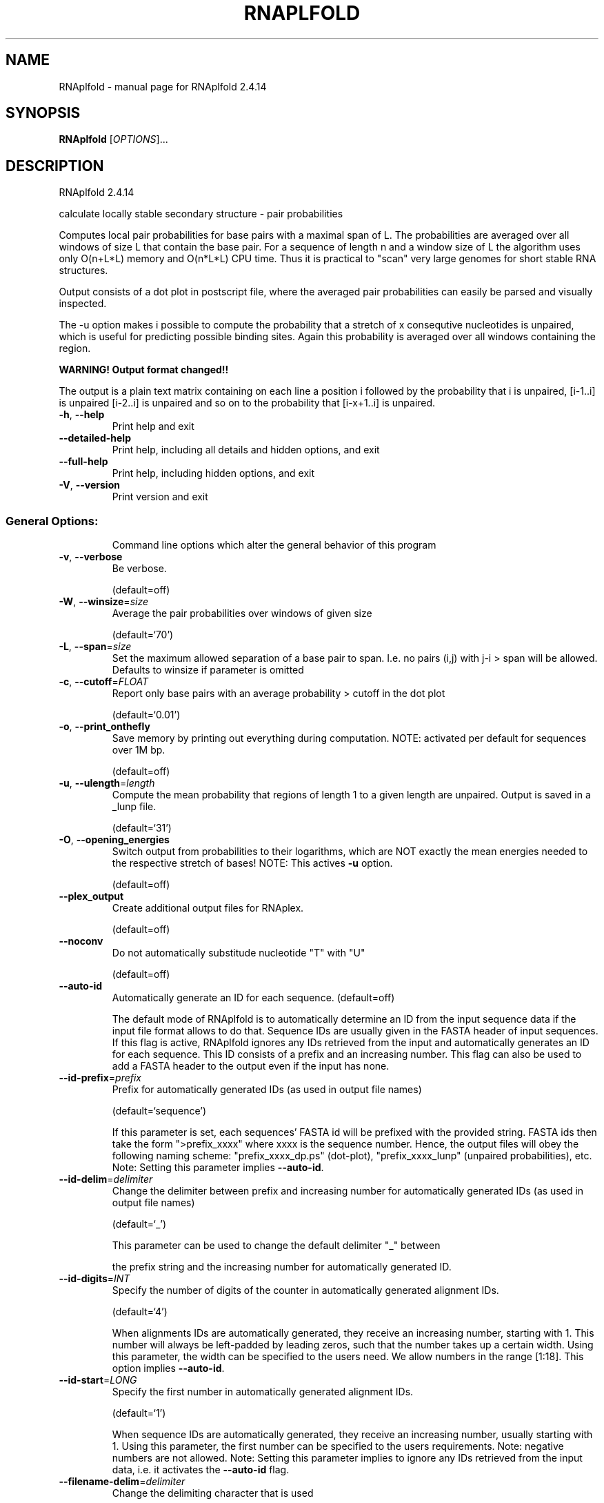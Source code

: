 .\" DO NOT MODIFY THIS FILE!  It was generated by help2man 1.47.10.
.TH RNAPLFOLD "1" "August 2019" "RNAplfold 2.4.14" "User Commands"
.SH NAME
RNAplfold \- manual page for RNAplfold 2.4.14
.SH SYNOPSIS
.B RNAplfold
[\fI\,OPTIONS\/\fR]...
.SH DESCRIPTION
RNAplfold 2.4.14
.PP
calculate locally stable secondary structure \- pair probabilities
.PP
Computes local pair probabilities for base pairs with a maximal span of L. The
probabilities are averaged over all windows of size L that contain the base
pair. For a sequence of length n and a window size of L the algorithm uses only
O(n+L*L) memory and O(n*L*L) CPU time. Thus it is practical to "scan" very
large genomes for short stable RNA structures.
.PP

Output consists of a dot plot in postscript file, where the averaged pair probabilities
can easily be parsed and visually inspected.

The -u option makes i possible to compute the probability that a stretch of x consequtive
nucleotides is unpaired, which is useful for predicting possible binding sites. Again
this probability is averaged over all windows containing the region.

.B WARNING! Output format changed!!

The output is a plain text matrix containing on each line a position i followed by the
probability that i is unpaired, [i-1..i] is unpaired [i-2..i] is unpaired and so on to
the probability that [i-x+1..i] is unpaired.
.TP
\fB\-h\fR, \fB\-\-help\fR
Print help and exit
.TP
\fB\-\-detailed\-help\fR
Print help, including all details and hidden
options, and exit
.TP
\fB\-\-full\-help\fR
Print help, including hidden options, and exit
.TP
\fB\-V\fR, \fB\-\-version\fR
Print version and exit
.SS "General Options:"
.IP
Command line options which alter the general behavior of this program
.TP
\fB\-v\fR, \fB\-\-verbose\fR
Be verbose.
.IP
(default=off)
.TP
\fB\-W\fR, \fB\-\-winsize\fR=\fI\,size\/\fR
Average the pair probabilities over windows of
given size
.IP
(default=`70')
.TP
\fB\-L\fR, \fB\-\-span\fR=\fI\,size\/\fR
Set the maximum allowed separation of a base
pair to span. I.e. no pairs (i,j) with j\-i >
span will be allowed. Defaults to winsize if
parameter is omitted
.TP
\fB\-c\fR, \fB\-\-cutoff\fR=\fI\,FLOAT\/\fR
Report only base pairs with an average
probability > cutoff in the dot plot
.IP
(default=`0.01')
.TP
\fB\-o\fR, \fB\-\-print_onthefly\fR
Save memory by printing out everything during
computation.
NOTE: activated per default for sequences
over 1M bp.
.IP
(default=off)
.TP
\fB\-u\fR, \fB\-\-ulength\fR=\fI\,length\/\fR
Compute the mean probability that regions of
length 1 to a given length are unpaired.
Output is saved in a _lunp file.
.IP
(default=`31')
.TP
\fB\-O\fR, \fB\-\-opening_energies\fR
Switch output from probabilities to their
logarithms, which are NOT exactly the mean
energies needed to the respective stretch of
bases!
NOTE: This actives \fB\-u\fR option.
.IP
(default=off)
.TP
\fB\-\-plex_output\fR
Create additional output files for RNAplex.
.IP
(default=off)
.TP
\fB\-\-noconv\fR
Do not automatically substitude nucleotide
"T" with "U"
.IP
(default=off)
.TP
\fB\-\-auto\-id\fR
Automatically generate an ID for each sequence.
(default=off)
.IP
The default mode of RNAplfold is to automatically determine an ID from the
input sequence data if the input file format allows to do that. Sequence IDs
are usually given in the FASTA header of input sequences. If this flag is
active, RNAplfold ignores any IDs retrieved from the input and automatically
generates an ID for each sequence. This ID consists of a prefix and an
increasing number. This flag can also be used to add a FASTA header to the
output even if the input has none.
.TP
\fB\-\-id\-prefix\fR=\fI\,prefix\/\fR
Prefix for automatically generated IDs (as used
in output file names)
.IP
(default=`sequence')
.IP
If this parameter is set, each sequences' FASTA id will be prefixed with the
provided string. FASTA ids then take the form ">prefix_xxxx" where xxxx is
the sequence number. Hence, the output files will obey the following naming
scheme: "prefix_xxxx_dp.ps" (dot\-plot), "prefix_xxxx_lunp" (unpaired
probabilities), etc. Note: Setting this parameter implies \fB\-\-auto\-id\fR.
.TP
\fB\-\-id\-delim\fR=\fI\,delimiter\/\fR
Change the delimiter between prefix and
increasing number for automatically generated
IDs (as used in output file names)
.IP
(default=`_')
.IP
This parameter can be used to change the default delimiter "_" between
.IP
the prefix string and the increasing number for automatically generated ID.
.TP
\fB\-\-id\-digits\fR=\fI\,INT\/\fR
Specify the number of digits of the counter in
automatically generated alignment IDs.
.IP
(default=`4')
.IP
When alignments IDs are automatically generated, they receive an increasing
number, starting with 1. This number will always be left\-padded by leading
zeros, such that the number takes up a certain width. Using this parameter,
the width can be specified to the users need. We allow numbers in the range
[1:18]. This option implies \fB\-\-auto\-id\fR.
.TP
\fB\-\-id\-start\fR=\fI\,LONG\/\fR
Specify the first number in automatically
generated alignment IDs.
.IP
(default=`1')
.IP
When sequence IDs are automatically generated, they receive an increasing
number, usually starting with 1. Using this parameter, the first number can
be specified to the users requirements. Note: negative numbers are not
allowed.
Note: Setting this parameter implies to ignore any IDs retrieved from the
input data, i.e. it activates the \fB\-\-auto\-id\fR flag.
.TP
\fB\-\-filename\-delim\fR=\fI\,delimiter\/\fR
Change the delimiting character that is used
.IP
for sanitized filenames
.IP
(default=`ID\-delimiter')
.IP
This parameter can be used to change the delimiting character used while
sanitizing filenames, i.e. replacing invalid characters. Note, that the
default delimiter ALWAYS is the first character of the "ID delimiter" as
supplied through the \fB\-\-id\-delim\fR option. If the delimiter is a whitespace
character or empty, invalid characters will be simply removed rather than
substituted. Currently, we regard the following characters as illegal for use
in filenames: backslash '\e', slash '/', question mark '?', percent sign '%',
asterisk '*', colon ':', pipe symbol '|', double quote '"', triangular
brackets '<' and '>'.
.TP
\fB\-\-filename\-full\fR
Use full FASTA header to create filenames
.IP
(default=off)
.IP
This parameter can be used to deactivate the default behavior of limiting
output filenames to the first word of the sequence ID. Consider the following
example: An input with FASTA header ">NM_0001 Homo Sapiens some gene"
usually produces output files with the prefix "NM_0001" without the
additional data available in the FASTA header, e.g. "NM_0001_dp.ps". With
this flag set, no truncation of the output filenames is performed, i.e.
output filenames receive the full FASTA header data as prefixes. Note,
however, that invalid characters (such as whitespace) will be substituted by
a delimiting character or simply removed, (see also the parameter option
\fB\-\-filename\-delim\fR).
.TP
\fB\-\-shape=\fR<filename>
Use SHAPE reactivity data to guide structure
predictions
.TP
\fB\-\-shapeMethod\fR=\fI\,[D\/\fR/Z/W] + [optional parameters]
Select method to incorporate SHAPE reactivity
.TP
data.
(default=`D')
.IP
The following methods can be used to convert SHAPE reactivities into pseudo
energy contributions.
.IP
\&'D': Convert by using a linear equation according to Deigan et al 2009. The
calculated pseudo energies will be applied for every nucleotide involved in a
stacked pair. This method is recognized by a capital 'D' in the provided
parameter, i.e.: \fB\-\-shapeMethod=\fR"D" is the default setting. The slope 'm'
and the intercept 'b' can be set to a non\-default value if necessary,
otherwise m=1.8 and b=\-0.6. To alter these parameters, e.g. m=1.9 and b=\-0.7,
use a parameter string like this: \fB\-\-shapeMethod=\fR"Dm1.9b\-0.7". You may also
provide only one of the two parameters like: \fB\-\-shapeMethod=\fR"Dm1.9" or
\fB\-\-shapeMethod=\fR"Db\-0.7".
.IP
\&'Z': Convert SHAPE reactivities to pseudo energies according to Zarringhalam
et al 2012. SHAPE reactivities will be converted to pairing probabilities by
using linear mapping. Aberration from the observed pairing probabilities will
be penalized during the folding recursion. The magnitude of the penalties can
affected by adjusting the factor beta (e.g. \fB\-\-shapeMethod=\fR"Zb0.8").
.IP
\&'W': Apply a given vector of perturbation energies to unpaired nucleotides
according to Washietl et al 2012. Perturbation vectors can be calculated by
using RNApvmin.
.TP
\fB\-\-shapeConversion\fR=\fI\,M\/\fR/C/S/L/O
+ [optional parameters]
Select method to convert SHAPE reactivities to
.TP
pairing probabilities.
(default=`O')
.IP
This parameter is useful when dealing with the SHAPE incorporation according
to Zarringhalam et al. The following methods can be used to convert SHAPE
reactivities into the probability for a certain nucleotide to be unpaired.
.IP
\&'M': Use linear mapping according to Zarringhalam et al.
\&'C': Use a cutoff\-approach to divide into paired and unpaired nucleotides
(e.g. "C0.25")
\&'S': Skip the normalizing step since the input data already represents
probabilities for being unpaired rather than raw reactivity values
\&'L': Use a linear model to convert the reactivity into a probability for
being unpaired (e.g. "Ls0.68i0.2" to use a slope of 0.68 and an intercept
of 0.2)
\&'O': Use a linear model to convert the log of the reactivity into a
probability for being unpaired (e.g. "Os1.6i\-2.29" to use a slope of 1.6
and an intercept of \fB\-2\fR.29)
.TP
\fB\-\-commands=\fR<filename>
Read additional commands from file
.IP
Commands include hard and soft constraints, but also structure motifs in
hairpin and interior loops that need to be treeted differently. Furthermore,
commands can be set for unstructured and structured domains.
.SS "Model Details:"
.TP
\fB\-T\fR, \fB\-\-temp\fR=\fI\,DOUBLE\/\fR
Rescale energy parameters to a temperature of
temp C. Default is 37C.
.TP
\fB\-4\fR, \fB\-\-noTetra\fR
Do not include special tabulated stabilizing
energies for tri\-, tetra\- and hexaloop
hairpins. Mostly for testing.
.IP
(default=off)
.TP
\fB\-d\fR, \fB\-\-dangles\fR=\fI\,INT\/\fR
How to treat "dangling end" energies for
bases adjacent to helices in free ends and
multi\-loops
.IP
(default=`2')
.IP
With \fB\-d2\fR dangling energies will be added for the bases adjacent to a helix on
both sides in any case.
.HP
\fB\-d0\fR ignores dangling ends altogether (mostly for debugging).
.TP
\fB\-\-noLP\fR
Produce structures without lonely pairs
(helices of length 1).
.IP
(default=off)
.IP
For partition function folding this only disallows pairs that can only occur
isolated. Other pairs may still occasionally occur as helices of length 1.
.TP
\fB\-\-noGU\fR
Do not allow GU pairs
.IP
(default=off)
.TP
\fB\-\-noClosingGU\fR
Do not allow GU pairs at the end of helices
.IP
(default=off)
.TP
\fB\-P\fR, \fB\-\-paramFile\fR=\fI\,paramfile\/\fR
Read energy parameters from paramfile, instead
of using the default parameter set.
.IP
Different sets of energy parameters for RNA and DNA should accompany your
distribution.
See the RNAlib documentation for details on the file format. When passing the
placeholder file name "DNA", DNA parameters are loaded without the need to
actually specify any input file.
.TP
\fB\-S\fR, \fB\-\-pfScale\fR=\fI\,scaling\/\fR factor
In the calculation of the partition function
use pfScale * average_free_energy as an
estimate for the ensemble free energy (used
to avoid overflows).
.IP
The default is 1.07, useful values are 1.0 to 1.2. Occasionally needed for
longer folding windows.
.TP
\fB\-b\fR, \fB\-\-binaries\fR
Output accessibility profiles in binary format
\&.  (default=off)
.IP
The binary files produced by RNAplfold do not need to be parsed by RNAplex,
.IP
so that they are directly loaded into memory. This is useful when large
sequences have to be searched for putative hybridization sites. Another
advantage of the binary format is the 50% file size decrease.
.TP
\fB\-\-nsp\fR=\fI\,STRING\/\fR
Allow other pairs in addition to the usual
AU,GC,and GU pairs.
.IP
Its argument is a comma separated list of additionally allowed pairs. If the
first character is a "\-" then AB will imply that AB and BA are allowed
pairs.
e.g. RNAfold \fB\-nsp\fR \fB\-GA\fR  will allow GA and AG pairs. Nonstandard pairs are
given 0 stacking energy.
.TP
\fB\-e\fR, \fB\-\-energyModel\fR=\fI\,INT\/\fR
Rarely used option to fold sequences from the
artificial ABCD... alphabet, where A pairs B,
C\-D etc.  Use the energy parameters for GC
(\fB\-e\fR 1) or AU (\fB\-e\fR 2) pairs.
.TP
\fB\-\-betaScale\fR=\fI\,DOUBLE\/\fR
Set the scaling of the Boltzmann factors
(default=`1.')
.IP
The argument provided with this option enables to scale the thermodynamic
temperature used in the Boltzmann factors independently from the temperature
used to scale the individual energy contributions of the loop types. The
Boltzmann factors then become exp(\fB\-dG\fR/(kT*betaScale)) where k is the
Boltzmann constant, dG the free energy contribution of the state and T the
absolute temperature.
.SH REFERENCES
.I If you use this program in your work you might want to cite:

R. Lorenz, S.H. Bernhart, C. Hoener zu Siederdissen, H. Tafer, C. Flamm, P.F. Stadler and I.L. Hofacker (2011),
"ViennaRNA Package 2.0",
Algorithms for Molecular Biology: 6:26 

I.L. Hofacker, W. Fontana, P.F. Stadler, S. Bonhoeffer, M. Tacker, P. Schuster (1994),
"Fast Folding and Comparison of RNA Secondary Structures",
Monatshefte f. Chemie: 125, pp 167-188

R. Lorenz, I.L. Hofacker, P.F. Stadler (2016),
"RNA folding with hard and soft constraints",
Algorithms for Molecular Biology 11:1 pp 1-13

S. H. Bernhart, U. Mueckstein, and I.L. Hofacker (2011),
"RNA Accessibility in cubic time",
Algorithms Mol Biol. 6: 3.

S. H. Bernhart, I.L. Hofacker, and P.F. Stadler (2006),
"Local Base Pairing Probabilities in Large RNAs",
Bioinformatics: 22, pp 614-615

A.F. Bompfuenewerer, R. Backofen, S.H. Bernhart, J. Hertel, I.L. Hofacker, P.F. Stadler, S. Will (2007),
"Variations on RNA Folding and Alignment: Lessons from Benasque",
J. Math. Biol.


.I The energy parameters are taken from:

D.H. Mathews, M.D. Disney, D. Matthew, J.L. Childs, S.J. Schroeder, J. Susan, M. Zuker, D.H. Turner (2004),
"Incorporating chemical modification constraints into a dynamic programming algorithm for prediction of RNA secondary structure",
Proc. Natl. Acad. Sci. USA: 101, pp 7287-7292

D.H Turner, D.H. Mathews (2009),
"NNDB: The nearest neighbor parameter database for predicting stability of nucleic acid secondary structure",
Nucleic Acids Research: 38, pp 280-282
.SH AUTHOR

Stephan H Bernhart, Ivo L Hofacker, Peter F Stadler, Ronny Lorenz
.SH "REPORTING BUGS"

If in doubt our program is right, nature is at fault.
Comments should be sent to rna@tbi.univie.ac.at.
.SH "SEE ALSO"

RNALfold(1)

